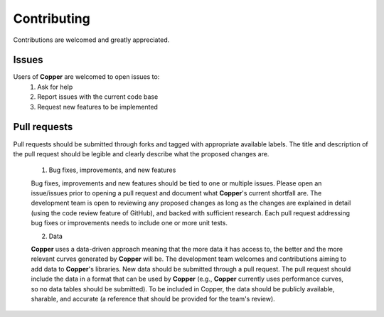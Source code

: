Contributing
==============
Contributions are welcomed and greatly appreciated.

Issues
-------
Users of **Copper** are welcomed to open issues to:
  1. Ask for help
  2. Report issues with the current code base
  3. Request new features to be implemented

Pull requests
--------------
Pull requests should be submitted through forks and tagged with appropriate available labels. The title and description of the pull request should be legible and clearly describe what the proposed changes are.

  1. Bug fixes, improvements, and new features

  Bug fixes, improvements and new features should be tied to one or multiple issues. Please open an issue/issues prior to opening a pull request and document what **Copper**'s current shortfall are. The development team is open to reviewing any proposed changes as long as the changes are explained in detail (using the code review feature of GitHub), and backed with sufficient research. Each pull request addressing bug fixes or improvements needs to include one or more unit tests.

  2. Data

  **Copper** uses a data-driven approach meaning that the more data it has access to, the better and the more relevant curves generated by **Copper** will be. The development team welcomes and contributions aiming to add data to **Copper**'s libraries. New data should be submitted through a pull request. The pull request should include the data in a format that can be used by **Copper** (e.g., **Copper** currently uses performance curves, so no data tables should be submitted). To be included in Copper, the data should be publicly available, sharable, and accurate (a reference that should be provided for the team's review).

